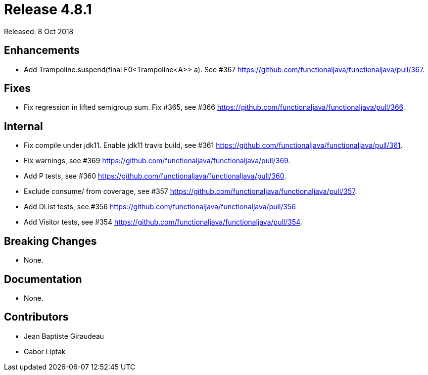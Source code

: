 
= Release 4.8.1

Released: 8 Oct 2018

== Enhancements

- Add Trampoline.suspend(final F0<Trampoline<A>> a).  See #367 https://github.com/functionaljava/functionaljava/pull/367.

== Fixes

- Fix regression in lifted semigroup sum. Fix #365, see #366 https://github.com/functionaljava/functionaljava/pull/366.

== Internal

- Fix compile under jdk11. Enable jdk11 travis build, see #361 https://github.com/functionaljava/functionaljava/pull/361.
- Fix warnings, see  #369 https://github.com/functionaljava/functionaljava/pull/369.
- Add P tests, see #360 https://github.com/functionaljava/functionaljava/pull/360.
- Exclude consume/ from coverage, see #357 https://github.com/functionaljava/functionaljava/pull/357.
- Add DList tests, see #356 https://github.com/functionaljava/functionaljava/pull/356
- Add Visitor tests, see #354 https://github.com/functionaljava/functionaljava/pull/354.

== Breaking Changes

* None.

== Documentation

* None.

== Contributors

* Jean Baptiste Giraudeau
* Gabor Liptak
